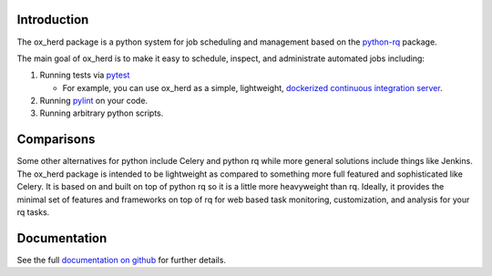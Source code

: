 Introduction
============

The ox\_herd package is a python system for job scheduling and
management based on the `python-rq <http://python-rq.org>`__ package.

The main goal of ox\_herd is to make it easy to schedule, inspect, and
administrate automated jobs including:

1. Running tests via `pytest <https://docs.pytest.org/en/latest/>`__

   -  For example, you can use ox\_herd as a simple, lightweight,
      `dockerized continuous integration
      server <https://github.com/aocks/ox_herd/blob/master/docs/ci.md>`__.

2. Running `pylint <https://www.pylint.org/>`__ on your code.
3. Running arbitrary python scripts.

Comparisons
===========

Some other alternatives for python include Celery and python rq while
more general solutions include things like Jenkins. The ox\_herd package
is intended to be lightweight as compared to something more full
featured and sophisticated like Celery. It is based on and built on top
of python rq so it is a little more heavyweight than rq. Ideally, it
provides the minimal set of features and frameworks on top of rq for web
based task monitoring, customization, and analysis for your rq tasks.

Documentation
=============

See the full `documentation on
github <https://github.com/aocks/ox_herd/blob/master/docs/intro.md>`__
for further details.
